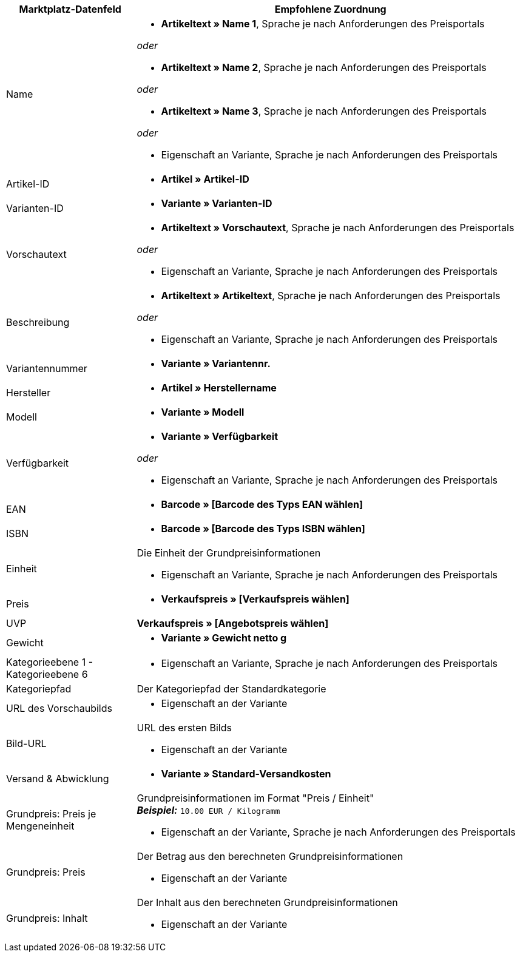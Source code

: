 [[recommended-mappings-basicpricesearchengine]]
[cols="1,3a"]
|====
|Marktplatz-Datenfeld |Empfohlene Zuordnung

| Name
| * *Artikeltext » Name 1*, Sprache je nach Anforderungen des Preisportals

_oder_

* *Artikeltext » Name 2*, Sprache je nach Anforderungen des Preisportals

_oder_

* *Artikeltext » Name 3*, Sprache je nach Anforderungen des Preisportals

_oder_

* Eigenschaft an Variante, Sprache je nach Anforderungen des Preisportals

| Artikel-ID
| * *Artikel » Artikel-ID*

| Varianten-ID
| * *Variante » Varianten-ID*

| Vorschautext
| * *Artikeltext » Vorschautext*, Sprache je nach Anforderungen des Preisportals

_oder_

* Eigenschaft an Variante, Sprache je nach Anforderungen des Preisportals

| Beschreibung
| * *Artikeltext » Artikeltext*, Sprache je nach Anforderungen des Preisportals

_oder_

* Eigenschaft an Variante, Sprache je nach Anforderungen des Preisportals

| Variantennummer
| * *Variante » Variantennr.*

| Hersteller
| * *Artikel » Herstellername*

| Modell
| * *Variante » Modell*

| Verfügbarkeit
| * *Variante » Verfügbarkeit*

_oder_

* Eigenschaft an Variante, Sprache je nach Anforderungen des Preisportals

| EAN
| * *Barcode » [Barcode des Typs EAN wählen]*

| ISBN
| * *Barcode » [Barcode des Typs ISBN wählen]*

| Einheit
| Die Einheit der Grundpreisinformationen

* Eigenschaft an Variante, Sprache je nach Anforderungen des Preisportals

| Preis
| * *Verkaufspreis » [Verkaufspreis wählen]*

| UVP
| *Verkaufspreis » [Angebotspreis wählen]*

| Gewicht
|
* *Variante » Gewicht netto g*

| Kategorieebene 1 - Kategorieebene 6
|

* Eigenschaft an Variante, Sprache je nach Anforderungen des Preisportals

| Kategoriepfad
| Der Kategoriepfad der Standardkategorie

| URL des Vorschaubilds
| * Eigenschaft an der Variante

| Bild-URL
| URL des ersten Bilds

* Eigenschaft an der Variante

| Versand & Abwicklung
| * *Variante » Standard-Versandkosten*

| Grundpreis: Preis je Mengeneinheit
| Grundpreisinformationen im Format "Preis / Einheit" +
*_Beispiel:_* `10.00 EUR / Kilogramm`

* Eigenschaft an der Variante, Sprache je nach Anforderungen des Preisportals

| Grundpreis: Preis
| Der Betrag aus den berechneten Grundpreisinformationen

* Eigenschaft an der Variante

| Grundpreis: Inhalt
| Der Inhalt aus den berechneten Grundpreisinformationen

* Eigenschaft an der Variante

|====
